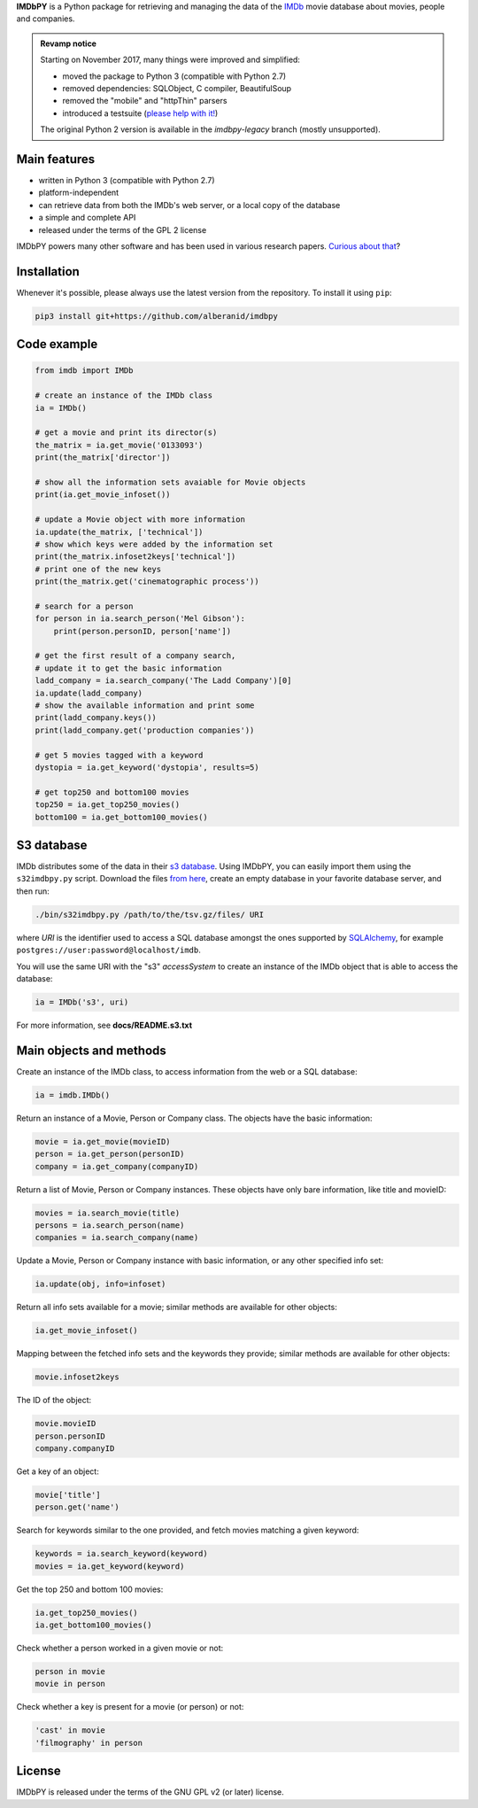 **IMDbPY** is a Python package for retrieving and managing the data
of the `IMDb`_ movie database about movies, people and companies.

.. admonition:: Revamp notice
   :class: note

   Starting on November 2017, many things were improved and simplified:

   - moved the package to Python 3 (compatible with Python 2.7)
   - removed dependencies: SQLObject, C compiler, BeautifulSoup
   - removed the "mobile" and "httpThin" parsers
   - introduced a testsuite (`please help with it!`_)

   The original Python 2 version is available in the *imdbpy-legacy* branch
   (mostly unsupported).


Main features
-------------

- written in Python 3 (compatible with Python 2.7)

- platform-independent

- can retrieve data from both the IMDb's web server, or a local copy
  of the database

- a simple and complete API

- released under the terms of the GPL 2 license

IMDbPY powers many other software and has been used in various research papers.
`Curious about that`_?


Installation
------------

Whenever it's possible, please always use the latest version
from the repository. To install it using ``pip``:

.. code-block:: sh

    pip3 install git+https://github.com/alberanid/imdbpy


Code example
------------

.. code-block:: python

    from imdb import IMDb

    # create an instance of the IMDb class
    ia = IMDb()

    # get a movie and print its director(s)
    the_matrix = ia.get_movie('0133093')
    print(the_matrix['director'])

    # show all the information sets avaiable for Movie objects
    print(ia.get_movie_infoset())

    # update a Movie object with more information
    ia.update(the_matrix, ['technical'])
    # show which keys were added by the information set
    print(the_matrix.infoset2keys['technical'])
    # print one of the new keys
    print(the_matrix.get('cinematographic process'))

    # search for a person
    for person in ia.search_person('Mel Gibson'):
        print(person.personID, person['name'])

    # get the first result of a company search,
    # update it to get the basic information
    ladd_company = ia.search_company('The Ladd Company')[0]
    ia.update(ladd_company)
    # show the available information and print some
    print(ladd_company.keys())
    print(ladd_company.get('production companies'))

    # get 5 movies tagged with a keyword
    dystopia = ia.get_keyword('dystopia', results=5)

    # get top250 and bottom100 movies
    top250 = ia.get_top250_movies()
    bottom100 = ia.get_bottom100_movies()


S3 database
-----------

IMDb distributes some of the data in their `s3 database`_. Using IMDbPY,
you can easily import them using the ``s32imdbpy.py`` script.
Download the files `from here`_, create an empty database in your favorite
database server, and then run:

.. code-block:: sh

    ./bin/s32imdbpy.py /path/to/the/tsv.gz/files/ URI

where *URI* is the identifier used to access a SQL database
amongst the ones supported by `SQLAlchemy`_,
for example ``postgres://user:password@localhost/imdb``.

You will use the same URI with the "s3" *accessSystem* to create an instance
of the IMDb object that is able to access the database:

.. code-block:: python

    ia = IMDb('s3', uri)

For more information, see **docs/README.s3.txt**


Main objects and methods
------------------------

Create an instance of the IMDb class, to access information from the web
or a SQL database:

.. code-block:: python

    ia = imdb.IMDb()

Return an instance of a Movie, Person or Company class.
The objects have the basic information:

.. code-block:: python

   movie = ia.get_movie(movieID)
   person = ia.get_person(personID)
   company = ia.get_company(companyID)

Return a list of Movie, Person or Company instances. These objects
have only bare information, like title and movieID:

.. code-block:: python

    movies = ia.search_movie(title)
    persons = ia.search_person(name)
    companies = ia.search_company(name)

Update a Movie, Person or Company instance with basic information,
or any other specified info set:

.. code-block:: python

    ia.update(obj, info=infoset)

Return all info sets available for a movie; similar methods are available
for other objects:

.. code-block:: python

    ia.get_movie_infoset()

Mapping between the fetched info sets and the keywords they provide;
similar methods are available for other objects:

.. code-block:: python

    movie.infoset2keys

The ID of the object:

.. code-block:: python

    movie.movieID
    person.personID
    company.companyID

Get a key of an object:

.. code-block:: python

    movie['title']
    person.get('name')

Search for keywords similar to the one provided, and fetch movies matching
a given keyword:

.. code-block:: python

    keywords = ia.search_keyword(keyword)
    movies = ia.get_keyword(keyword)

Get the top 250 and bottom 100 movies:

.. code-block:: python

    ia.get_top250_movies()
    ia.get_bottom100_movies()

Check whether a person worked in a given movie or not:

.. code-block:: python

    person in movie
    movie in person

Check whether a key is present for a movie (or person) or not:

.. code-block:: python

    'cast' in movie
    'filmography' in person


License
-------

IMDbPY is released under the terms of the GNU GPL v2 (or later) license.

.. _IMDb: https://www.imdb.com/
.. _please help with it!: https://sourceforge.net/p/imdbpy/mailman/message/36107729/
.. _Curious about that: https://imdbpy.sourceforge.io/ecosystem.html
.. _s3 database: https://www.imdb.com/interfaces/
.. _from here: https://datasets.imdbws.com/
.. _SQLAlchemy: https://www.sqlalchemy.org/
